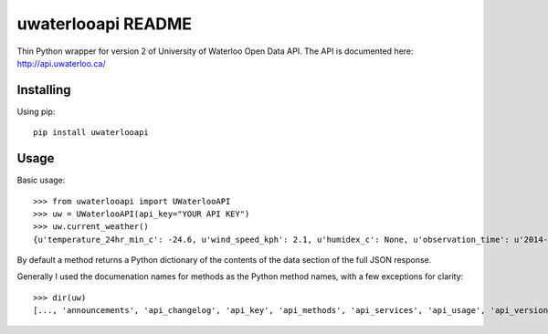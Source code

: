 uwaterlooapi README
===================

Thin Python wrapper for version 2 of University of Waterloo Open Data API. The API is documented here: http://api.uwaterloo.ca/

Installing
----------

Using pip::

   pip install uwaterlooapi

Usage
-----

Basic usage::

    >>> from uwaterlooapi import UWaterlooAPI
    >>> uw = UWaterlooAPI(api_key="YOUR API KEY")
    >>> uw.current_weather()
    {u'temperature_24hr_min_c': -24.6, u'wind_speed_kph': 2.1, u'humidex_c': None, u'observation_time': u'2014-03-03T17:15:00-05:00', u'temperature_current_c': -15.7, u'precipitation_24hr_mm': 0, u'wind_direction_degrees': 45, u'elevation_m': 334.4, u'pressure_kpa': 102.8, u'precipitation_1hr_mm': 0, u'temperature_24hr_max_c': -14.6, u'longitude': -80.5576, u'pressure_trend': u'Rising', u'latitude': 43.4738, u'windchill_c': -17.8, u'incoming_shortwave_radiation_wm2': 90.9, u'precipitation_15min_mm': None, u'dew_point_c': -20, u'relative_humidity_percent': 65.1}

By default a method returns a Python dictionary of the contents of the data section of the full JSON response.

Generally I used the documenation names for methods as the Python method names, with a few exceptions for clarity::

    >>> dir(uw)
    [..., 'announcements', 'api_changelog', 'api_key', 'api_methods', 'api_services', 'api_usage', 'api_versions', 'base_url', 'building_list', 'current_weather', 'diets', 'group_codes', 'holidays', 'infosessions', 'instruction_codes', 'locations', 'menu', 'notes', 'outlets', 'printers', 'server_codes', 'server_time', 'subject_codes', 'term_codes', 'terms', 'tutors', 'unit_codes', 'watcard']
